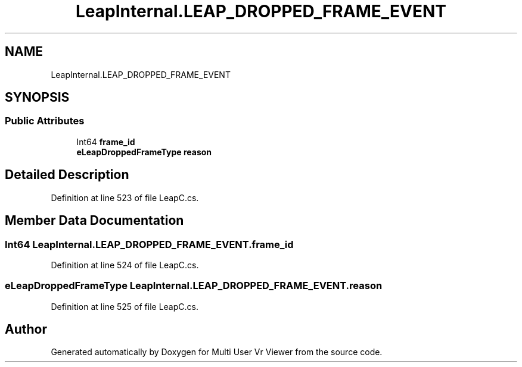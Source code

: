 .TH "LeapInternal.LEAP_DROPPED_FRAME_EVENT" 3 "Sat Jul 20 2019" "Version https://github.com/Saurabhbagh/Multi-User-VR-Viewer--10th-July/" "Multi User Vr Viewer" \" -*- nroff -*-
.ad l
.nh
.SH NAME
LeapInternal.LEAP_DROPPED_FRAME_EVENT
.SH SYNOPSIS
.br
.PP
.SS "Public Attributes"

.in +1c
.ti -1c
.RI "Int64 \fBframe_id\fP"
.br
.ti -1c
.RI "\fBeLeapDroppedFrameType\fP \fBreason\fP"
.br
.in -1c
.SH "Detailed Description"
.PP 
Definition at line 523 of file LeapC\&.cs\&.
.SH "Member Data Documentation"
.PP 
.SS "Int64 LeapInternal\&.LEAP_DROPPED_FRAME_EVENT\&.frame_id"

.PP
Definition at line 524 of file LeapC\&.cs\&.
.SS "\fBeLeapDroppedFrameType\fP LeapInternal\&.LEAP_DROPPED_FRAME_EVENT\&.reason"

.PP
Definition at line 525 of file LeapC\&.cs\&.

.SH "Author"
.PP 
Generated automatically by Doxygen for Multi User Vr Viewer from the source code\&.
